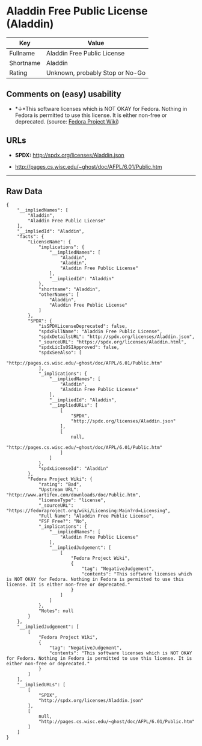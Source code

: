 * Aladdin Free Public License (Aladdin)

| Key         | Value                             |
|-------------+-----------------------------------|
| Fullname    | Aladdin Free Public License       |
| Shortname   | Aladdin                           |
| Rating      | Unknown, probably Stop or No-Go   |

** Comments on (easy) usability

- *↓*This software licenses which is NOT OKAY for Fedora. Nothing in
  Fedora is permitted to use this license. It is either non-free or
  deprecated. (source:
  [[https://fedoraproject.org/wiki/Licensing:Main?rd=Licensing][Fedora
  Project Wiki]])

** URLs

- *SPDX:* http://spdx.org/licenses/Aladdin.json

- http://pages.cs.wisc.edu/~ghost/doc/AFPL/6.01/Public.htm

--------------

** Raw Data

#+BEGIN_EXAMPLE
    {
        "__impliedNames": [
            "Aladdin",
            "Aladdin Free Public License"
        ],
        "__impliedId": "Aladdin",
        "facts": {
            "LicenseName": {
                "implications": {
                    "__impliedNames": [
                        "Aladdin",
                        "Aladdin",
                        "Aladdin Free Public License"
                    ],
                    "__impliedId": "Aladdin"
                },
                "shortname": "Aladdin",
                "otherNames": [
                    "Aladdin",
                    "Aladdin Free Public License"
                ]
            },
            "SPDX": {
                "isSPDXLicenseDeprecated": false,
                "spdxFullName": "Aladdin Free Public License",
                "spdxDetailsURL": "http://spdx.org/licenses/Aladdin.json",
                "_sourceURL": "https://spdx.org/licenses/Aladdin.html",
                "spdxLicIsOSIApproved": false,
                "spdxSeeAlso": [
                    "http://pages.cs.wisc.edu/~ghost/doc/AFPL/6.01/Public.htm"
                ],
                "_implications": {
                    "__impliedNames": [
                        "Aladdin",
                        "Aladdin Free Public License"
                    ],
                    "__impliedId": "Aladdin",
                    "__impliedURLs": [
                        [
                            "SPDX",
                            "http://spdx.org/licenses/Aladdin.json"
                        ],
                        [
                            null,
                            "http://pages.cs.wisc.edu/~ghost/doc/AFPL/6.01/Public.htm"
                        ]
                    ]
                },
                "spdxLicenseId": "Aladdin"
            },
            "Fedora Project Wiki": {
                "rating": "Bad",
                "Upstream URL": "http://www.artifex.com/downloads/doc/Public.htm",
                "licenseType": "license",
                "_sourceURL": "https://fedoraproject.org/wiki/Licensing:Main?rd=Licensing",
                "Full Name": "Aladdin Free Public License",
                "FSF Free?": "No",
                "_implications": {
                    "__impliedNames": [
                        "Aladdin Free Public License"
                    ],
                    "__impliedJudgement": [
                        [
                            "Fedora Project Wiki",
                            {
                                "tag": "NegativeJudgement",
                                "contents": "This software licenses which is NOT OKAY for Fedora. Nothing in Fedora is permitted to use this license. It is either non-free or deprecated."
                            }
                        ]
                    ]
                },
                "Notes": null
            }
        },
        "__impliedJudgement": [
            [
                "Fedora Project Wiki",
                {
                    "tag": "NegativeJudgement",
                    "contents": "This software licenses which is NOT OKAY for Fedora. Nothing in Fedora is permitted to use this license. It is either non-free or deprecated."
                }
            ]
        ],
        "__impliedURLs": [
            [
                "SPDX",
                "http://spdx.org/licenses/Aladdin.json"
            ],
            [
                null,
                "http://pages.cs.wisc.edu/~ghost/doc/AFPL/6.01/Public.htm"
            ]
        ]
    }
#+END_EXAMPLE